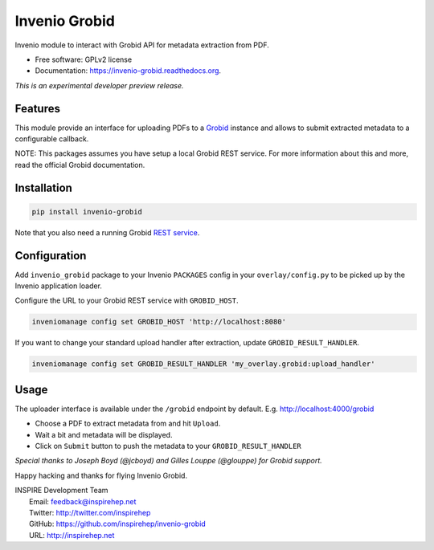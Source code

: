 ..
    This file is part of Invenio.
    Copyright (C) 2015 CERN.

    Invenio is free software; you can redistribute it
    and/or modify it under the terms of the GNU General Public License as
    published by the Free Software Foundation; either version 2 of the
    License, or (at your option) any later version.

    Invenio is distributed in the hope that it will be
    useful, but WITHOUT ANY WARRANTY; without even the implied warranty of
    MERCHANTABILITY or FITNESS FOR A PARTICULAR PURPOSE.  See the GNU
    General Public License for more details.

    You should have received a copy of the GNU General Public License
    along with Invenio; if not, write to the
    Free Software Foundation, Inc., 59 Temple Place, Suite 330, Boston,
    MA 02111-1307, USA.

    In applying this license, CERN does not
    waive the privileges and immunities granted to it by virtue of its status
    as an Intergovernmental Organization or submit itself to any jurisdiction.

================
 Invenio Grobid
================

.. image:: https://img.shields.io/travis/inspirehep/invenio-grobid.svg
        :target: https://travis-ci.org/inspirehep/invenio-grobid

.. image:: https://img.shields.io/coveralls/inspirehep/invenio-grobid.svg
        :target: https://coveralls.io/r/inspirehep/invenio-grobid

.. image:: https://img.shields.io/github/tag/inspirehep/invenio-grobid.svg
        :target: https://github.com/inspirehep/invenio-grobid/releases

.. image:: https://img.shields.io/pypi/dm/invenio-grobid.svg
        :target: https://pypi.python.org/pypi/invenio-grobid

.. image:: https://img.shields.io/github/license/inspirehep/invenio-grobid.svg
        :target: https://github.com/inspirehep/invenio-grobid/blob/master/LICENSE


Invenio module to interact with Grobid API for metadata extraction from PDF.

* Free software: GPLv2 license
* Documentation: https://invenio-grobid.readthedocs.org.

*This is an experimental developer preview release.*

Features
========

This module provide an interface for uploading PDFs to a `Grobid`_ instance and allows to submit extracted metadata to a configurable callback.

NOTE: This packages assumes you have setup a local Grobid REST service. For more information about this and more, read the official Grobid documentation.

.. _Grobid: http://grobid.readthedocs.org/en/latest/


Installation
============

.. code-block:: shell

    pip install invenio-grobid


Note that you also need a running Grobid `REST service`_.

.. _REST service: http://grobid.readthedocs.org/en/latest/Grobid-service/


Configuration
=============

Add ``invenio_grobid`` package to your Invenio ``PACKAGES`` config in your
``overlay/config.py`` to be picked up by the Invenio application loader.


Configure the URL to your Grobid REST service with ``GROBID_HOST``.

.. code-block:: shell

    inveniomanage config set GROBID_HOST 'http://localhost:8080'


If you want to change your standard upload handler after extraction, update ``GROBID_RESULT_HANDLER``.

.. code-block:: shell

    inveniomanage config set GROBID_RESULT_HANDLER 'my_overlay.grobid:upload_handler'


Usage
=====

The uploader interface is available under the ``/grobid`` endpoint by default. E.g. http://localhost:4000/grobid

* Choose a PDF to extract metadata from and hit ``Upload``.
* Wait a bit and metadata will be displayed.
* Click on ``Submit`` button to push the metadata to your ``GROBID_RESULT_HANDLER``

*Special thanks to Joseph Boyd (@jcboyd) and Gilles Louppe (@glouppe) for Grobid support.*

Happy hacking and thanks for flying Invenio Grobid.

| INSPIRE Development Team
|   Email: feedback@inspirehep.net
|   Twitter: http://twitter.com/inspirehep
|   GitHub: https://github.com/inspirehep/invenio-grobid
|   URL: http://inspirehep.net
